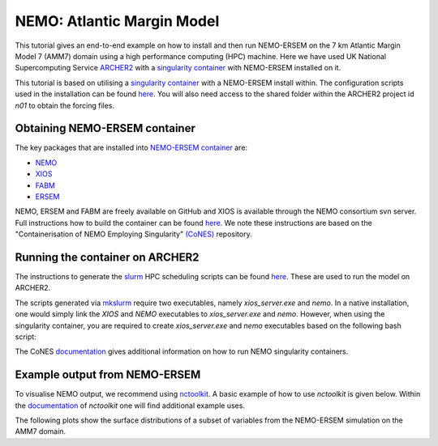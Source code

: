 .. _nemo:


#############################
NEMO: Atlantic Margin Model
#############################

This tutorial gives an end-to-end example on how to install and then run
NEMO-ERSEM on the 7 km Atlantic Margin Model 7 (AMM7) domain using a high performance computing
(HPC) machine. Here we have used UK National Supercomputing Service
`ARCHER2 <https://www.archer2.ac.uk/>`__ with a 
`singularity container <https://sylabs.io/guides/3.5/user-guide/introduction.html>`__ with
NEMO-ERSEM installed on it.

This tutorial is based on utilising a
`singularity container <https://sylabs.io/guides/3.5/user-guide/introduction.html>`_ with a NEMO-ERSEM
install within. The configuration scripts used in the installation can be found
`here <https://github.com/dalepartridge/AMM7-NEMO4-FABM-setup>`_. You will
also need access to the shared folder within the ARCHER2 project id `n01` to obtain the forcing
files.

Obtaining NEMO-ERSEM container
###########################

The key packages that are installed into 
`NEMO-ERSEM container <https://github.com/pmlmodelling/NEMO-container>`_ are:

* `NEMO <https://github.com/pmlmodelling/NEMO4.0-FABM>`__
* `XIOS <http://forge.ipsl.jussieu.fr/ioserver/svn/XIOS/branchs/xios-2.5>`__
* `FABM <https://github.com/fabm-model/fabm>`__
* `ERSEM <https://github.com/pmlmodelling/ersem>`__

NEMO, ERSEM and FABM are freely available on GitHub and XIOS is available through the NEMO consortium
svn server. Full instructions how to build the container can be found 
`here <https://github.com/pmlmodelling/NEMO-container>`__. We note these instructions are based on the 
"Containerisation of NEMO Employing Singularity" `(CoNES) <https://github.com/NOC-MSM/CoNES>`__ repository.

Running the container on ARCHER2
################################

The instructions to generate the `slurm <https://slurm.schedmd.com/documentation.html>`__ HPC 
scheduling scripts can be found 
`here <https://docs.archer2.ac.uk/research-software/nemo/nemo/#building-a-run-script>`__. 
These are used to run the model on ARCHER2.

The scripts generated via  
`mkslurm <https://docs.archer2.ac.uk/research-software/nemo/nemo/#building-a-run-script>`__
require two executables, namely `xios_server.exe` and `nemo`. In a native installation, one would
simply link the `XIOS` and `NEMO` executables to `xios_server.exe` and `nemo`. However, when using
the singularity container, you are required to create `xios_server.exe` and `nemo` executables based on 
the following bash script:

.. code-block:: bash
    :caption: Example script to run container. User is required to change `[RUNING-DIR]` and 
              `[INPUT-DIR]` to the corresponding directories, and `[NEMO-XIOS]` to either `nemo`
              or `xios`.

    #! /bin/bash
    BIND_OPTS="-B [RUNING-DIR],"
    BIND_OPTS="${BIND_OPTS}[INPUT-DIR],"
    BIND_OPTS="${BIND_OPTS}/usr/lib64/liblustreapi.so:/opt/lib64/liblustreapi.so,"
    BIND_OPTS="${BIND_OPTS}/usr/lib64/liblustreapi.so.1:/opt/lib64/liblustreapi.so.1,"
    BIND_OPTS="${BIND_OPTS}/usr/lib64/liblustreapi.so.1.0.0:/opt/lib64/liblustreapi.so.1.0.0,"
    BIND_OPTS="${BIND_OPTS}/opt/cray/libfabric/1.11.0.4.71/lib64/:/opt/fabric,"
    BIND_OPTS="${BIND_OPTS}/usr/lib64/libpals.a:/opt/lib64/libpals.a,"
    BIND_OPTS="${BIND_OPTS}/usr/lib64/libpals.so:/opt/lib64/libpals.so,"
    BIND_OPTS="${BIND_OPTS}/usr/lib64/libpals.so.0:/opt/lib64/libpals.so.0,"
    BIND_OPTS="${BIND_OPTS}/usr/lib64/libpals.so.0.0.0:/opt/lib64/libpals.so.0.0.0,"
    BIND_OPTS="${BIND_OPTS}/opt/cray/pe/mpich/8.1.9/ofi/gnu/9.1:/opt/mpi/install/,"
    BIND_OPTS="${BIND_OPTS}/opt/cray/pe/pmi/6.0.13/lib,"
    BIND_OPTS="${BIND_OPTS}/var/spool/slurmd/mpi_cray_shasta"
    
    export SINGULARITYENV_LD_LIBRARY_PATH=/opt/hdf5/install/lib:$SINGULARITYENV_LD_LIBRARY_PATH
    export SINGULARITYENV_LD_LIBRARY_PATH=/opt/mpi/install/lib-abi-mpich:$SINGULARITYENV_LD_LIBRARY_PATH
    export SINGULARITYENV_LD_LIBRARY_PATH=/.singularity.d/libs:$SINGULARITYENV_LD_LIBRARY_PATH
    export SINGULARITYENV_LD_LIBRARY_PATH=/opt/cray/pe/pmi/6.0.13/lib:$SINGULARITYENV_LD_LIBRARY_PATH
    export SINGULARITYENV_LD_LIBRARY_PATH=/opt/lib64:$SINGULARITYENV_LD_LIBRARY_PATH
    export SINGULARITYENV_LD_LIBRARY_PATH=/opt/fabric:$SINGULARITYENV_LD_LIBRARY_PATH
    export LD_LIBRARY_PATH=/opt/hdf5/install/lib
    export OMP_NUM_THREADS=1
    
    singularity run ${BIND_OPTS} --home [RUNING-DIR] nemo.sif [NEMO-XIOS]

The CoNES `documentation <https://cones.readthedocs.io/en/latest/?badge=latest>`__ gives additional 
information on how to run NEMO singularity containers.


Example output from NEMO-ERSEM
##############################

To visualise NEMO output, we recommend using `nctoolkit <https://github.com/pmlmodelling/nctoolkit>`__.
A basic example of how to use `nctoolkit` is given below. Within the 
`documentation <https://nctoolkit.readthedocs.io/en/latest/>`__ of `nctoolkit` one will find additional
example uses.

.. code-block:: python
    :caption: Example plotting script using `nctoolkit`, user is required to change `[PATH_TO_NETCDF_FILE]` and 
            `[VARIABLE]` to the exact location of the NEMO output and the variable to be plotted, respectively.

    import nctoolkit as nc
    
    # path to netCDF file
    ff = [PATH_TO_NETCDF_FILE]
    ds = nc.open_data(ff)

    # removes colours from land values
    ds.set_missing(0)

    # draws the outline of the land
    ds.fix_nemo_ersem_grid()

    # selects the final timestep for plotting
    ds.select(time=[len(ds.times)-1])

    # plots the variable. Note, the colour bar will change for each plot since autoscale
    # is set to False
    plot = ds.plot([VARIABLE], autoscale=False)

The following plots show the surface distributions of a subset of variables from the NEMO-ERSEM simulation on the AMM7 domain.

.. dropdown:: Potential temperature, ``degC``

	.. image:: ../../images/temp_NEMO.png

.. dropdown::  Salinity, ``psu``

	.. image:: ../../images/sal_NEMO.png

.. dropdown:: Phosphate phosphorus, ``mmol P/m^3``

	.. image:: ../../images/N1_p_NEMO.png

.. dropdown::  Nitrate nitrogen, ``mmol N/m^3``

	.. image:: ../../images/N3_n_NEMO.png

.. dropdown:: Carbonate total dissolved inorganic carbon, ``mmol C/m^3``

	.. image:: ../../images/O3_c_NEMO.png

.. dropdown:: Diatoms chlorophyll, ``mg/m^3``

	.. image:: ../../images/P1_Chl_NEMO.png

.. dropdown:: Medium-sized POM carbon, ``mg C/m^3``

	.. image:: ../../images/R6_c_NEMO.png

.. dropdown:: Oxygen, ``O_2/m^3``

	.. image:: ../../images/O2_o_NEMO.png

